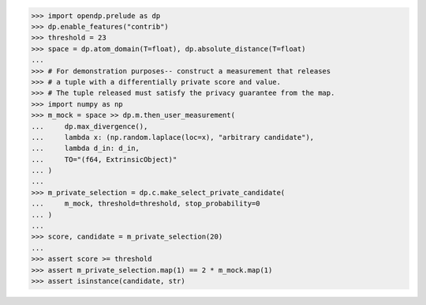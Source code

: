 >>> import opendp.prelude as dp
>>> dp.enable_features("contrib")
>>> threshold = 23
>>> space = dp.atom_domain(T=float), dp.absolute_distance(T=float)
...
>>> # For demonstration purposes-- construct a measurement that releases
>>> # a tuple with a differentially private score and value.
>>> # The tuple released must satisfy the privacy guarantee from the map.
>>> import numpy as np
>>> m_mock = space >> dp.m.then_user_measurement(
...     dp.max_divergence(),
...     lambda x: (np.random.laplace(loc=x), "arbitrary candidate"),
...     lambda d_in: d_in,
...     TO="(f64, ExtrinsicObject)"
... )
...
>>> m_private_selection = dp.c.make_select_private_candidate(
...     m_mock, threshold=threshold, stop_probability=0
... )
...
>>> score, candidate = m_private_selection(20)
...
>>> assert score >= threshold
>>> assert m_private_selection.map(1) == 2 * m_mock.map(1)
>>> assert isinstance(candidate, str)
